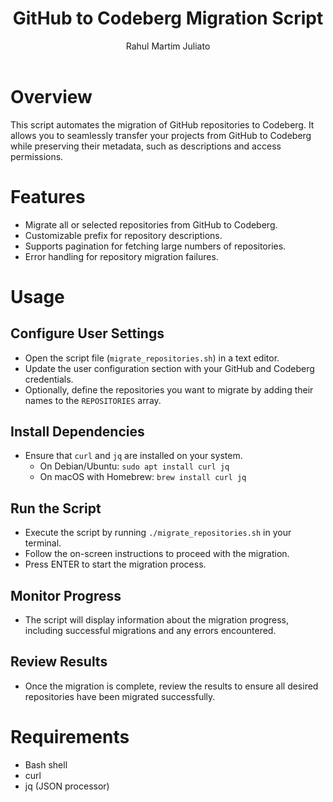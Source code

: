 #+TITLE: GitHub to Codeberg Migration Script
#+AUTHOR: Rahul Martim Juliato
#+EMAIL: rahul.juliato@gmail.com
#+OPTIONS: toc:nil

* Overview

This script automates the migration of GitHub repositories to
Codeberg. It allows you to seamlessly transfer your projects from
GitHub to Codeberg while preserving their metadata, such as
descriptions and access permissions.

* Features

- Migrate all or selected repositories from GitHub to Codeberg.
- Customizable prefix for repository descriptions.
- Supports pagination for fetching large numbers of repositories.
- Error handling for repository migration failures.

* Usage

** Configure User Settings
   - Open the script file (~migrate_repositories.sh~) in a text editor.
   - Update the user configuration section with your GitHub and
     Codeberg credentials.
   - Optionally, define the repositories you want to migrate by adding
     their names to the ~REPOSITORIES~ array.

** Install Dependencies
   - Ensure that ~curl~ and ~jq~ are installed on your system.
     - On Debian/Ubuntu: ~sudo apt install curl jq~
     - On macOS with Homebrew: ~brew install curl jq~

** Run the Script
   - Execute the script by running ~./migrate_repositories.sh~ in your terminal.
   - Follow the on-screen instructions to proceed with the migration.
   - Press ENTER to start the migration process.

** Monitor Progress
   - The script will display information about the migration progress,
     including successful migrations and any errors encountered.

** Review Results
   - Once the migration is complete, review the results to ensure all
     desired repositories have been migrated successfully.

* Requirements

- Bash shell
- curl
- jq (JSON processor)

